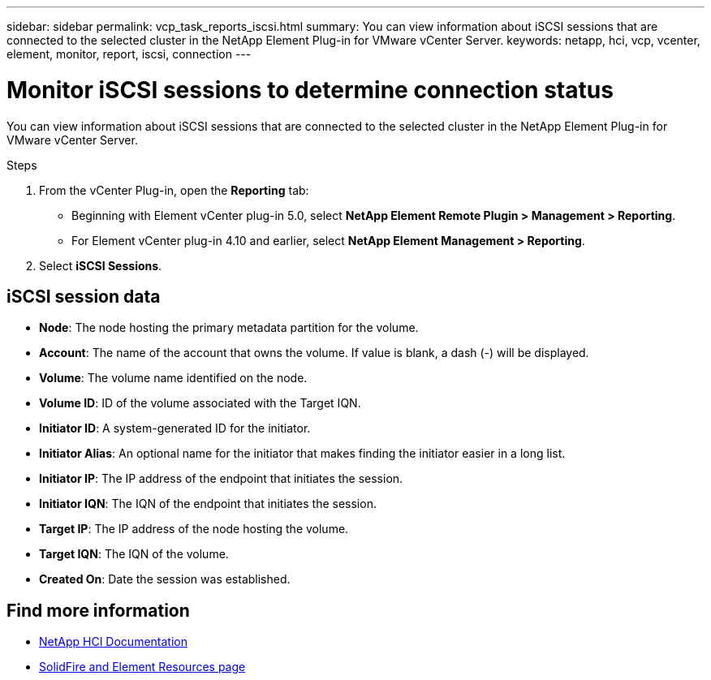 ---
sidebar: sidebar
permalink: vcp_task_reports_iscsi.html
summary: You can view information about iSCSI sessions that are connected to the selected cluster in the NetApp Element Plug-in for VMware vCenter Server.
keywords: netapp, hci, vcp, vcenter, element, monitor, report, iscsi, connection
---

= Monitor iSCSI sessions to determine connection status
:hardbreaks:
:nofooter:
:icons: font
:linkattrs:
:imagesdir: ../media/

[.lead]
You can view information about iSCSI sessions that are connected to the selected cluster in the NetApp Element Plug-in for VMware vCenter Server.

.Steps

. From the vCenter Plug-in, open the *Reporting* tab:
+
* Beginning with Element vCenter plug-in 5.0, select *NetApp Element Remote Plugin > Management > Reporting*.
* For Element vCenter plug-in 4.10 and earlier, select *NetApp Element Management > Reporting*.
. Select *iSCSI Sessions*.

== iSCSI session data

* *Node*: The node hosting the primary metadata partition for the volume.
* *Account*: The name of the account that owns the volume. If value is blank, a dash (-) will be displayed.
* *Volume*: The volume name identified on the node.
* *Volume ID*: ID of the volume associated with the Target IQN.
* *Initiator ID*: A system-generated ID for the initiator.
* *Initiator Alias*: An optional name for the initiator that makes finding the initiator easier in a long list.
* *Initiator IP*: The IP address of the endpoint that initiates the session.
* *Initiator IQN*: The IQN of the endpoint that initiates the session.
* *Target IP*: The IP address of the node hosting the volume.
* *Target IQN*: The IQN of the volume.
* *Created On*: Date the session was established.

== Find more information
*	https://docs.netapp.com/us-en/hci/index.html[NetApp HCI Documentation^]
* https://www.netapp.com/data-storage/solidfire/documentation[SolidFire and Element Resources page^]
